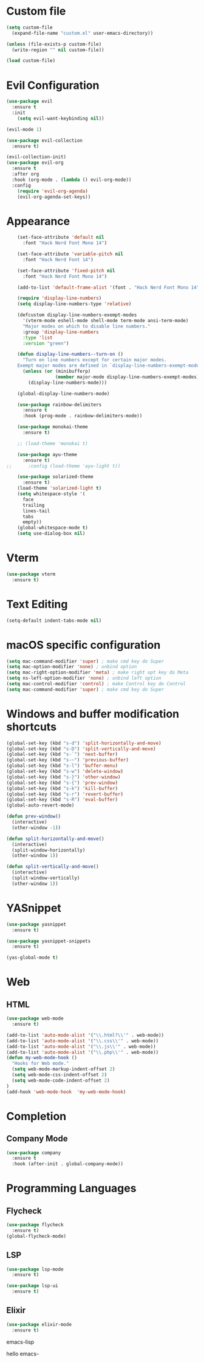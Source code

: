 * Custom file
  #+begin_src emacs-lisp
    (setq custom-file
      (expand-file-name "custom.el" user-emacs-directory))

    (unless (file-exists-p custom-file)
      (write-region "" nil custom-file))

    (load custom-file)
  #+end_src

* Evil Configuration
  #+BEGIN_SRC emacs-lisp
    (use-package evil
      :ensure t
      :init
        (setq evil-want-keybinding nil))

    (evil-mode 1)

    (use-package evil-collection
      :ensure t)

    (evil-collection-init)
    (use-package evil-org
      :ensure t
      :after org
      :hook (org-mode . (lambda () evil-org-mode))
      :config
        (require 'evil-org-agenda)
        (evil-org-agenda-set-keys))
  #+END_SRC

* Appearance
  #+BEGIN_SRC emacs-lisp
    (set-face-attribute 'default nil
      :font "Hack Nerd Font Mono 14")

    (set-face-attribute 'variable-pitch nil
      :font "Hack Nerd Font 14")

    (set-face-attribute 'fixed-pitch nil
      :font "Hack Nerd Font Mono 14")

    (add-to-list 'default-frame-alist '(font . "Hack Nerd Font Mono 14"))

    (require 'display-line-numbers)
    (setq display-line-numbers-type 'relative)

    (defcustom display-line-numbers-exempt-modes
      '(vterm-mode eshell-mode shell-mode term-mode ansi-term-mode)
      "Major modes on which to disable line numbers."
      :group 'display-line-numbers
      :type 'list
      :version "green")

    (defun display-line-numbers--turn-on ()
      "Turn on line numbers except for certain major modes.
    Exempt major modes are defined in `display-line-numbers-exempt-modes'."
      (unless (or (minibufferp)
                  (member major-mode display-line-numbers-exempt-modes))
        (display-line-numbers-mode)))

    (global-display-line-numbers-mode)

    (use-package rainbow-delimiters
      :ensure t
      :hook (prog-mode . rainbow-delimiters-mode))

    (use-package monokai-theme
      :ensure t)

    ;; (load-theme 'monokai t)

    (use-package ayu-theme
      :ensure t)
;;      :config (load-theme 'ayu-light t))

    (use-package solarized-theme
      :ensure t)
    (load-theme 'solarized-light t)
    (setq whitespace-style '(
      face
      trailing
      lines-tail
      tabs
      empty))
    (global-whitespace-mode t)
    (setq use-dialog-box nil)
  #+END_SRC

* Vterm
  #+begin_src emacs-lisp
    (use-package vterm
      :ensure t)
  #+end_src

* Text Editing
  #+begin_src emacs-lisp
    (setq-default indent-tabs-mode nil)
  #+end_src

* macOS specific configuration
  #+BEGIN_SRC emacs-lisp
    (setq mac-command-modifier 'super) ; make cmd key do Super
    (setq mac-option-modifier 'none) ; unbind option
    (setq mac-right-option-modifier 'meta) ; make right opt key do Meta
    (setq ns-left-option-modifier 'none) ; unbind left option
    (setq mac-control-modifier 'control) ; make Control key do Control
    (setq mac-command-modifier 'super) ; make cmd key do Super
  #+END_SRC

* Windows and buffer modification shortcuts
  #+BEGIN_SRC emacs-lisp
    (global-set-key (kbd "s-d") 'split-horizontally-and-move)
    (global-set-key (kbd "s-D") 'split-vertically-and-move)
    (global-set-key (kbd "s-`") 'next-buffer)
    (global-set-key (kbd "s-~") 'previous-buffer)
    (global-set-key (kbd "s-l") 'buffer-menu)
    (global-set-key (kbd "s-w") 'delete-window)
    (global-set-key (kbd "s-}") 'other-window)
    (global-set-key (kbd "s-{") 'prev-window)
    (global-set-key (kbd "s-k") 'kill-buffer)
    (global-set-key (kbd "s-r") 'revert-buffer)
    (global-set-key (kbd "s-R") 'eval-buffer)
    (global-auto-revert-mode)

    (defun prev-window()
      (interactive)
      (other-window -1))

    (defun split-horizontally-and-move()
      (interactive)
      (split-window-horizontally)
      (other-window 1))

    (defun split-vertically-and-move()
      (interactive)
      (split-window-vertically)
      (other-window 1))
  #+END_SRC

* YASnippet
  #+BEGIN_SRC emacs-lisp
    (use-package yasnippet
      :ensure t)

    (use-package yasnippet-snippets
      :ensure t)

    (yas-global-mode t)
  #+END_SRC

* Web
** HTML
#+begin_src emacs-lisp
(use-package web-mode
  :ensure t)

(add-to-list 'auto-mode-alist '("\\.html?\\'" . web-mode))
(add-to-list 'auto-mode-alist '("\\.css\\'" . web-mode))
(add-to-list 'auto-mode-alist '("\\.js\\'" . web-mode))
(add-to-list 'auto-mode-alist '("\\.php\\'" . web-mode))
(defun my-web-mode-hook ()
  "Hooks for Web mode."
  (setq web-mode-markup-indent-offset 2)
  (setq web-mode-css-indent-offset 2)
  (setq web-mode-code-indent-offset 2)
)
(add-hook 'web-mode-hook  'my-web-mode-hook)
#+end_src

* Completion
** Company Mode
#+begin_src emacs-lisp
  (use-package company
    :ensure t
    :hook (after-init . global-company-mode))
#+end_src

* Programming Languages
** Flycheck
#+begin_src emacs-lisp
  (use-package flycheck
    :ensure t)
  (global-flycheck-mode)
#+end_src

** LSP
#+begin_src emacs-lisp
  (use-package lsp-mode
    :ensure t)

  (use-package lsp-ui
    :ensure t)
#+end_src

** Elixir
   #+BEGIN_SRC emacs-lisp
   (use-package elixir-mode
     :ensure t)
   #+END_SRC emacs-lisp

   hello
emacs-
